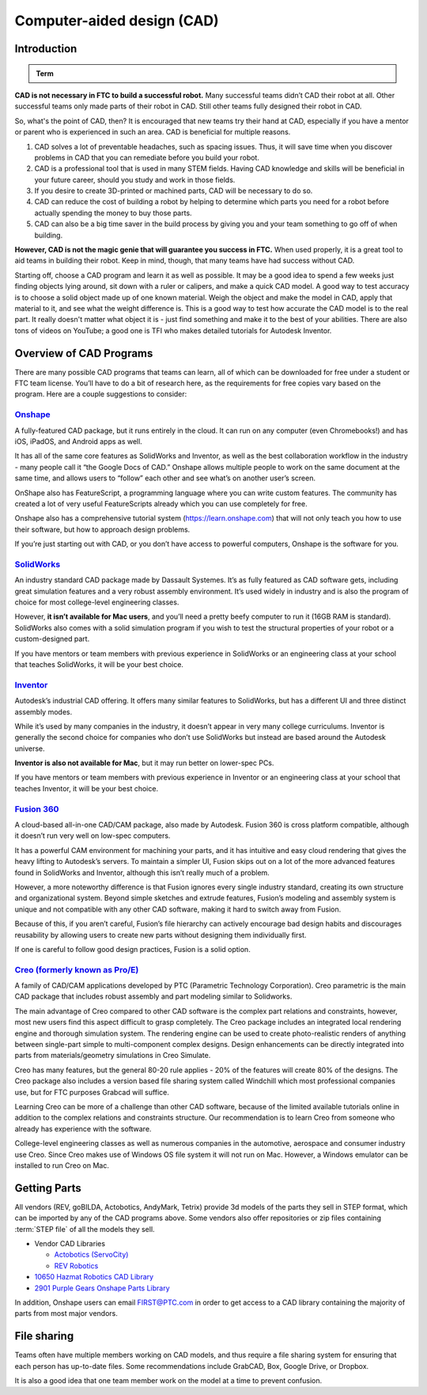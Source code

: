 Computer-aided design (CAD)
===========================

Introduction
------------

.. admonition:: Term

   .. glossary::

      Computer-aided design (CAD)
         CAD is software most commonly used to aid the design and drafting of parts and assemblies in engineering. In FTC, CAD is used to make 3D models of robots as well as design custom parts.

**CAD is not necessary in FTC to build a successful robot.** Many successful teams didn’t CAD their robot at all. Other successful teams only made parts of their robot in CAD. Still other teams fully designed their robot in CAD.

So, what's the point of CAD, then? It is encouraged that new teams try their hand at CAD, especially if you have a mentor or parent who is experienced in such an area. CAD is beneficial for multiple reasons.

#. CAD solves a lot of preventable headaches, such as spacing issues. Thus, it will save time when you discover problems in CAD that you can remediate before you build your robot.
#. CAD is a professional tool that is used in many STEM fields. Having CAD knowledge and skills will be beneficial in your future career, should you study and work in those fields.
#. If you desire to create 3D-printed or machined parts, CAD will be necessary to do so.
#. CAD can reduce the cost of building a robot by helping to determine which parts you need for a robot before actually spending the money to buy those parts.
#. CAD can also be a big time saver in the build process by giving you and your team something to go off of when building.

**However, CAD is not the magic genie that will guarantee you success in FTC.** When used properly, it is a great tool to aid teams in building their robot. Keep in mind, though, that many teams have had success without CAD.

Starting off, choose a CAD program and learn it as well as possible. It may be a good idea to spend a few weeks just finding objects lying around, sit down with a ruler or calipers, and make a quick CAD model. A good way to test accuracy is to choose a solid object made up of one known material. Weigh the object and make the model in CAD, apply that material to it, and see what the weight difference is. This is a good way to test how accurate the CAD model is to the real part. It really doesn't matter what object it is - just find something and make it to the best of your abilities. There are also tons of videos on YouTube; a good one is TFI who makes detailed tutorials for Autodesk Inventor.

Overview of CAD Programs
------------------------

There are many possible CAD programs that teams can learn, all of which can be downloaded for free under a student or FTC team license. You’ll have to do a bit of research here, as the requirements for free copies vary based on the program. Here are a couple suggestions to consider:

`Onshape <https://www.onshape.com/en/education/>`_
^^^^^^^^^^^^^^^^^^^^^^^^^^^^^^^^^^^^^^^^^^^^^^^^^^

A fully-featured CAD package, but it runs entirely in the cloud. It can run on any computer (even Chromebooks!) and has iOS, iPadOS, and Android apps as well.

It has all of the same core features as SolidWorks and Inventor, as well as the best collaboration workflow in the industry - many people call it “the Google Docs of CAD.” Onshape allows multiple people to work on the same document at the same time, and allows users to “follow” each other and see what’s on another user’s screen.

OnShape also has FeatureScript, a programming language where you can write custom features. The community has created a lot of very useful FeatureScripts already which you can use completely for free.

Onshape also has a comprehensive tutorial system (https://learn.onshape.com) that will not only teach you how to use their software, but how to approach design problems.

If you’re just starting out with CAD, or you don’t have access to powerful computers, Onshape is the software for you.

`SolidWorks <https://app.smartsheet.com/b/form/6762f6652a04487ca9786fcb06b84cb5>`_
^^^^^^^^^^^^^^^^^^^^^^^^^^^^^^^^^^^^^^^^^^^^^^^^^^^^^^^^^^^^^^^^^^^^^^^^^^^^^^^^^^

An industry standard CAD package made by Dassault Systemes. It’s as fully featured as CAD software gets, including great simulation features and a very robust assembly environment. It’s used widely in industry and is also the program of choice for most college-level engineering classes.

However, **it isn’t available for Mac users**, and you’ll need a pretty beefy computer to run it (16GB RAM is standard). SolidWorks also comes with a solid simulation program if you wish to test the structural properties of your robot or a custom-designed part.

If you have mentors or team members with previous experience in SolidWorks or an engineering class at your school that teaches SolidWorks, it will be your best choice.

`Inventor <https://www.autodesk.com/education/edu-software/overview?sorting=featured&page=1>`_
^^^^^^^^^^^^^^^^^^^^^^^^^^^^^^^^^^^^^^^^^^^^^^^^^^^^^^^^^^^^^^^^^^^^^^^^^^^^^^^^^^^^^^^^^^^^^^

Autodesk’s industrial CAD offering. It offers many similar features to SolidWorks, but has a different UI and three distinct assembly modes.

While it’s used by many companies in the industry, it doesn’t appear in very many college curriculums. Inventor is generally the second choice for companies who don’t use SolidWorks but instead are based around the Autodesk universe.

**Inventor is also not available for Mac**, but it may run better on lower-spec PCs.

If you have mentors or team members with previous experience in Inventor or an engineering class at your school that teaches Inventor, it will be your best choice.



`Fusion 360 <https://www.autodesk.com/education/edu-software/overview?sorting=featured&page=1>`_
^^^^^^^^^^^^^^^^^^^^^^^^^^^^^^^^^^^^^^^^^^^^^^^^^^^^^^^^^^^^^^^^^^^^^^^^^^^^^^^^^^^^^^^^^^^^^^^^

A cloud-based all-in-one CAD/CAM package, also made by Autodesk. Fusion 360 is cross platform compatible, although it doesn’t run very well on low-spec computers.

It has a powerful CAM environment for machining your parts, and it has intuitive and easy cloud rendering that gives the heavy lifting to Autodesk’s servers. To maintain a simpler UI, Fusion skips out on a lot of the more advanced features found in SolidWorks and Inventor, although this isn’t really much of a problem.

However, a more noteworthy difference is that Fusion ignores every single industry standard, creating its own structure and organizational system. Beyond simple sketches and extrude features, Fusion’s modeling and assembly system is unique and not compatible with any other CAD software, making it hard to switch away from Fusion.

Because of this, if you aren’t careful, Fusion’s file hierarchy can actively encourage bad design habits and discourages reusability by allowing users to create new parts without designing them individually first.

If one is careful to follow good design practices, Fusion is a solid option.

`Creo (formerly known as Pro/E) <https://www.ptc.com/en/products/education/free-software/standalone-educator>`_
^^^^^^^^^^^^^^^^^^^^^^^^^^^^^^^^^^^^^^^^^^^^^^^^^^^^^^^^^^^^^^^^^^^^^^^^^^^^^^^^^^^^^^^^^^^^^^^^^^^^^^^^^^^^^^^

A family of CAD/CAM applications developed by PTC (Parametric Technology Corporation). Creo parametric is the main CAD package that includes robust assembly and part modeling similar to Solidworks.

The main advantage of Creo compared to other CAD software is the complex part relations and constraints, however, most new users find this aspect difficult to grasp completely. The Creo package includes an integrated local rendering engine and thorough simulation system. The rendering engine can be used to create photo-realistic renders of anything between single-part simple to multi-component complex designs. Design enhancements can be directly integrated into parts from materials/geometry simulations in Creo Simulate.

Creo has many features, but the general 80-20 rule applies - 20% of the features will create 80% of the designs. The Creo package also includes a version based file sharing system called Windchill which most professional companies use, but for FTC purposes Grabcad will suffice.

Learning Creo can be more of a challenge than other CAD software, because of the limited available tutorials online in addition to the complex relations and constraints structure. Our recommendation is to learn Creo from someone who already has experience with the software.

College-level engineering classes as well as numerous companies in the automotive, aerospace and consumer industry use Creo. Since Creo makes use of Windows OS file system it will not run on Mac. However, a Windows emulator can be installed to run Creo on Mac.

Getting Parts
-------------

All vendors (REV, goBILDA, Actobotics, AndyMark, Tetrix) provide 3d models of the parts they sell in STEP format, which can be imported by any of the CAD programs above. Some vendors also offer repositories or zip files containing :term:`STEP file` of all the models they sell.

- Vendor CAD Libraries

  - `Actobotics (ServoCity) <https://www.servocity.com/step-files/>`_
  - `REV Robotics <https://workbench.grabcad.com/workbench/projects/gcEvgrMnw6kRPx7OR6r45Gvb2t-iOdLiNG3m_ALpdGYzK_#/space/gcFd6nwp5Brrc3ks-92gagLZCV2FkceNTX3qGzaMvy2wQD/folder/2906404>`_

- `10650 Hazmat Robotics CAD Library <https://workbench.grabcad.com/workbench/projects/gcpgZgLBwhIdL0FfUKJJfM75cqa9RW1ncXaL-lQ4KOl1wa#/space/gcSzacmSeI-l19BYQNPm422pSHLenRxOxVtmaD-Pzynwsq/folder/6578524>`_
- `2901 Purple Gears Onshape Parts Library <https://ftconshape.com/introduction-to-the-ftc-parts-library/>`_
In addition, Onshape users can email FIRST@PTC.com in order to get access to a CAD library containing the majority of parts from most major vendors.

File sharing
------------

Teams often have multiple members working on CAD models, and thus require a file sharing system for ensuring that each person has up-to-date files. Some recommendations include GrabCAD, Box, Google Drive, or Dropbox.

It is also a good idea that one team member work on the model at a time to prevent confusion.
